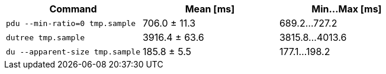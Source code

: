 [cols="<,>,>"]
|===
| Command | Mean [ms] | Min…Max [ms]

| `pdu --min-ratio=0 tmp.sample`
| 706.0 ± 11.3
| 689.2…727.2

| `dutree tmp.sample`
| 3916.4 ± 63.6
| 3815.8…4013.6

| `du --apparent-size tmp.sample`
| 185.8 ± 5.5
| 177.1…198.2
|===
